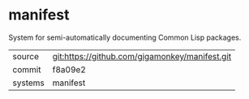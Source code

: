 * manifest

System for semi-automatically documenting Common Lisp packages.

|---------+-------------------------------------------|
| source  | git:https://github.com/gigamonkey/manifest.git   |
| commit  | f8a09e2  |
| systems | manifest |
|---------+-------------------------------------------|

